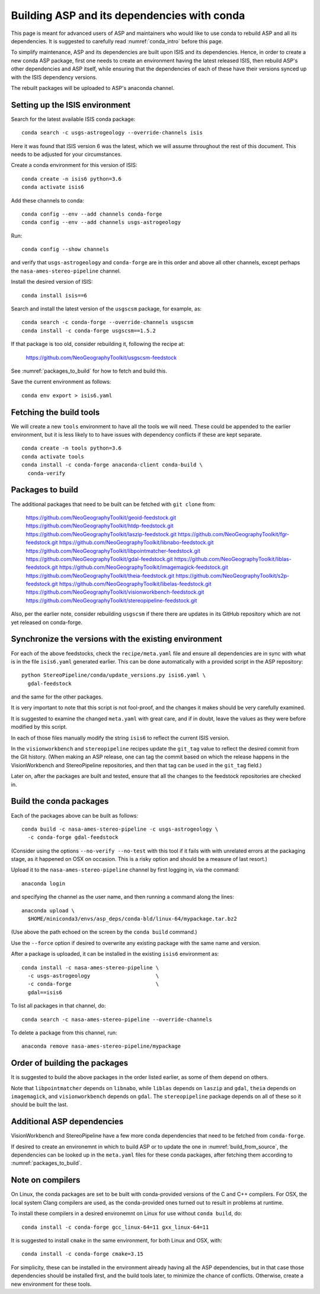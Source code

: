 .. _conda_build:

Building ASP and its dependencies with conda
============================================

This page is meant for advanced users of ASP and maintainers who would
like to use conda to rebuild ASP and all its dependencies. It is
suggested to carefully read :numref:`conda_intro` before this page.

To simplify maintenance, ASP and its dependencies are built upon ISIS
and its dependencies. Hence, in order to create a new conda ASP
package, first one needs to create an environment having the latest
released ISIS, then rebuild ASP's other dependencies and ASP itself,
while ensuring that the dependencies of each of these have their
versions synced up with the ISIS dependency versions.

The rebuilt packages will be uploaded to ASP's anaconda channel.

Setting up the ISIS environment
-------------------------------

Search for the latest available ISIS conda package::
  
    conda search -c usgs-astrogeology --override-channels isis

Here it was found that ISIS version 6 was the latest, which we
will assume throughout the rest of this document. This needs to be
adjusted for your circumstances.

Create a conda environment for this version of ISIS::

     conda create -n isis6 python=3.6
     conda activate isis6

Add these channels to conda::

    conda config --env --add channels conda-forge
    conda config --env --add channels usgs-astrogeology

Run::

    conda config --show channels

and verify that ``usgs-astrogeology`` and ``conda-forge`` are in this
order and above all other channels, except perhaps the
``nasa-ames-stereo-pipeline`` channel.

Install the desired version of ISIS::

    conda install isis==6

Search and install the latest version of the ``usgscsm`` package,
for example, as::

    conda search -c conda-forge --override-channels usgscsm
    conda install -c conda-forge usgscsm==1.5.2

If that package is too old, consider rebuilding it, following
the recipe at:

    https://github.com/NeoGeographyToolkit/usgscsm-feedstock

See :numref:`packages_to_build` for how to fetch and build this.
  
Save the current environment as follows::

    conda env export > isis6.yaml

Fetching the build tools
------------------------

We will create a new ``tools`` environment to have all the tools we
will need. These could be appended to the earlier environment, but it
is less likely to to have issues with dependency conflicts if these
are kept separate.

::

    conda create -n tools python=3.6
    conda activate tools
    conda install -c conda-forge anaconda-client conda-build \
      conda-verify

.. _packages_to_build:

Packages to build
-----------------

The additional packages that need to be built can be fetched with ``git
clone`` from:

  https://github.com/NeoGeographyToolkit/geoid-feedstock.git
  https://github.com/NeoGeographyToolkit/htdp-feedstock.git
  https://github.com/NeoGeographyToolkit/laszip-feedstock.git
  https://github.com/NeoGeographyToolkit/fgr-feedstock.git
  https://github.com/NeoGeographyToolkit/libnabo-feedstock.git
  https://github.com/NeoGeographyToolkit/libpointmatcher-feedstock.git
  https://github.com/NeoGeographyToolkit/gdal-feedstock.git
  https://github.com/NeoGeographyToolkit/liblas-feedstock.git
  https://github.com/NeoGeographyToolkit/imagemagick-feedstock.git
  https://github.com/NeoGeographyToolkit/theia-feedstock.git
  https://github.com/NeoGeographyToolkit/s2p-feedstock.git
  https://github.com/NeoGeographyToolkit/libelas-feedstock.git
  https://github.com/NeoGeographyToolkit/visionworkbench-feedstock.git
  https://github.com/NeoGeographyToolkit/stereopipeline-feedstock.git

Also, per the earlier note, consider rebuilding ``usgscsm`` if
there there are updates in its GitHub repository which are not yet
released on conda-forge.

Synchronize the versions with the existing environment
------------------------------------------------------

For each of the above feedstocks, check the ``recipe/meta.yaml`` file
and ensure all dependencies are in sync with what is in the file
``isis6.yaml`` generated earlier. This can be done automatically
with a provided script in the ASP repository::

     python StereoPipeline/conda/update_versions.py isis6.yaml \
       gdal-feedstock

and the same for the other packages.

It is very important to note that this script is not fool-proof, and the
changes it makes should be very carefully examined.

It is suggested to examine the changed ``meta.yaml`` with great care,
and if in doubt, leave the values as they were before modified by this
script.

In each of those files manually modify the string ``isis6`` to
reflect the current ISIS version.

In the ``visionworkbench`` and ``stereopipeline`` recipes update the
``git_tag`` value to reflect the desired commit from the Git
history. (When making an ASP release, one can tag the commit based on
which the release happens in the VisionWorkbench and StereoPipeline
repositories, and then that tag can be used in the ``git_tag`` field.)

Later on, after the packages are built and tested, ensure that all the
changes to the feedstock repositories are checked in.

Build the conda packages
------------------------

Each of the packages above can be built as follows::

    conda build -c nasa-ames-stereo-pipeline -c usgs-astrogeology \
      -c conda-forge gdal-feedstock

(Consider using the options ``--no-verify --no-test`` with this tool
if it fails with with unrelated errors at the packaging stage, as
it happened on OSX on occasion. This is a risky option and should
be a measure of last resort.)

Upload it to the ``nasa-ames-stereo-pipeline`` channel by
first logging in, via the command:

::
    
    anaconda login

and specifying the channel as the user name, and then running a
command along the lines:

::

    anaconda upload \
      $HOME/miniconda3/envs/asp_deps/conda-bld/linux-64/mypackage.tar.bz2

(Use above the path echoed on the screen by the ``conda build``
command.)

Use the ``--force`` option if desired to overwrite any existing
package with the same name and version.

After a package is uploaded, it can be installed in the existing
``isis6`` environment as::

    conda install -c nasa-ames-stereo-pipeline \
      -c usgs-astrogeology                     \
      -c conda-forge                           \
      gdal==isis6

To list all packages in that channel, do::

    conda search -c nasa-ames-stereo-pipeline --override-channels

To delete a package from this channel, run::

    anaconda remove nasa-ames-stereo-pipeline/mypackage
  
Order of building the packages
------------------------------

It is suggested to build the above packages in the order listed
earlier, as some of them depend on others.

Note that ``libpointmatcher`` depends on ``libnabo``, while ``liblas``
depends on ``laszip`` and ``gdal``, ``theia`` depends on
``imagemagick``, and ``visionworkbench`` depends on ``gdal``. The
``stereopipeline`` package depends on all of these so it should be
built the last.

Additional ASP dependencies
---------------------------

VisionWorkbench and StereoPipeline have a few more conda dependencies
that need to be fetched from ``conda-forge``.

If desired to create an environemnt in which to build ASP or to update
the one in :numref:`build_from_source`, the dependencies can be looked
up in the ``meta.yaml`` files for these conda packages, after fetching
them according to :numref:`packages_to_build`.

.. _compilers:

Note on compilers
-----------------

On Linux, the conda packages are set to be built with conda-provided
versions of the C and C++ compilers. For OSX, the local system Clang
compilers are used, as the conda-provided ones turned out to result in
problems at runtime.

To install these compilers in a desired environemnt on Linux for use
without ``conda build``, do::

    conda install -c conda-forge gcc_linux-64=11 gxx_linux-64=11

It is suggested to install ``cmake`` in the same environment, for both
Linux and OSX, with::

   conda install -c conda-forge cmake=3.15

For simplicity, these can be installed in the environment already
having all the ASP dependencies, but in that case those dependencies
should be installed first, and the build tools later, to minimize the
chance of conflicts.  Otherwise, create a new environment for these
tools.
